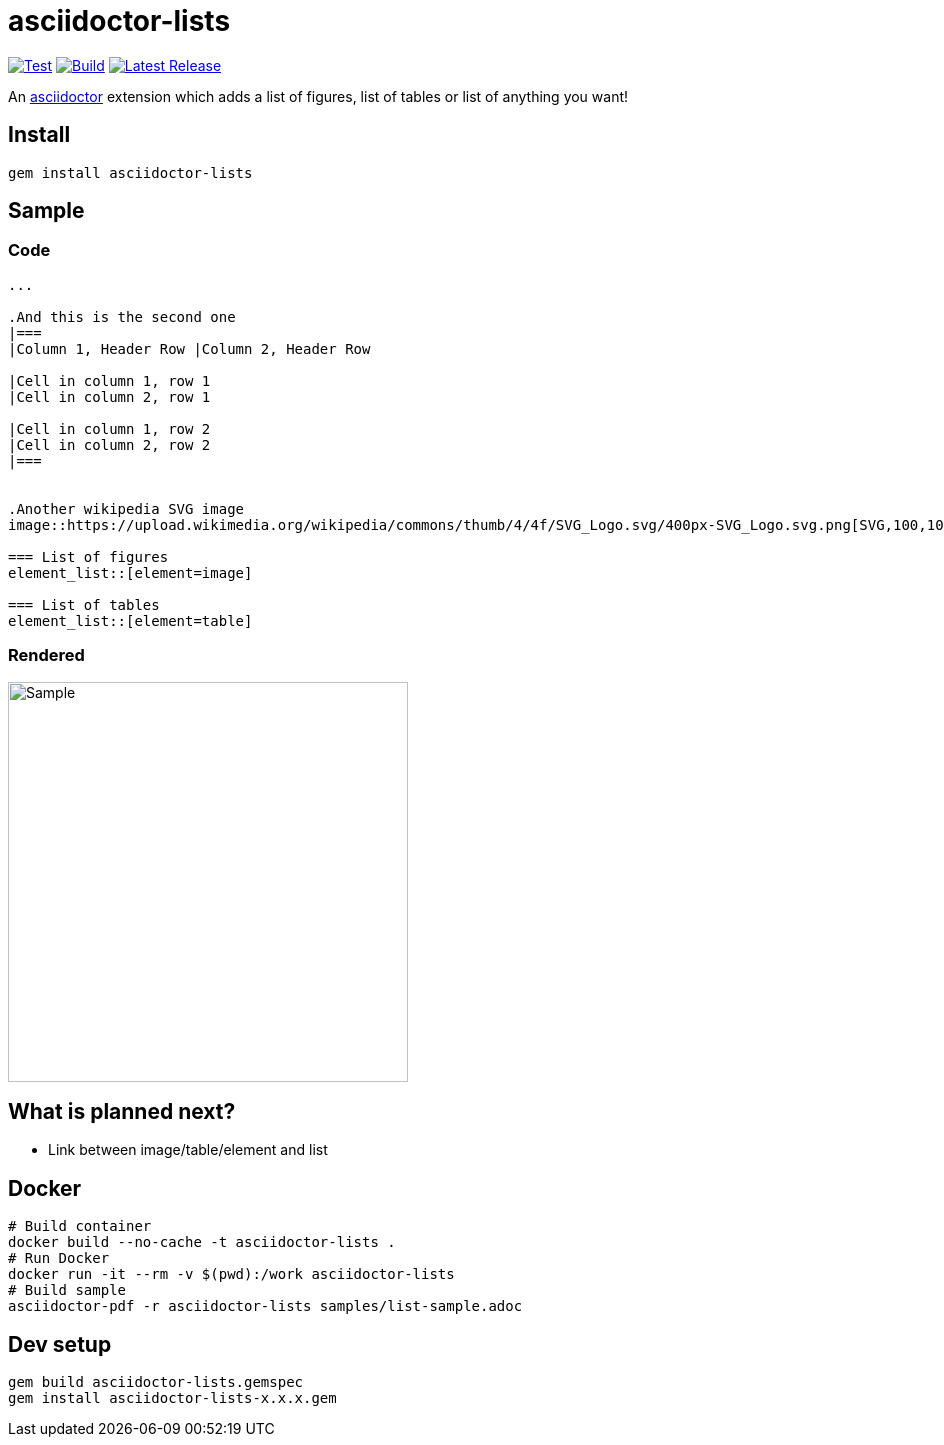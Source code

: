 = asciidoctor-lists
:toc: macro
:toclevels: 1

image:https://github.com/Alwinator/asciidoctor-lists/actions/workflows/test.yml/badge.svg[Test, link=https://github.com/Alwinator/asciidoctor-lists/actions/workflows/test.yml]
image:https://github.com/Alwinator/asciidoctor-lists/actions/workflows/publish_gem.yml/badge.svg[Build, link=https://github.com/Alwinator/asciidoctor-lists/actions/workflows/publish_gem.yml]
image:https://img.shields.io/gem/v/asciidoctor-lists.svg[Latest Release, link=https://rubygems.org/gems/asciidoctor-lists]

An https://asciidoctor.org/[asciidoctor] extension which adds a list of figures, list of tables or list of anything you want!

== Install
[source,asciidoc]
----
gem install asciidoctor-lists
----

== Sample
=== Code
[source,asciidoc]
----
...

.And this is the second one
|===
|Column 1, Header Row |Column 2, Header Row

|Cell in column 1, row 1
|Cell in column 2, row 1

|Cell in column 1, row 2
|Cell in column 2, row 2
|===


.Another wikipedia SVG image
image::https://upload.wikimedia.org/wikipedia/commons/thumb/4/4f/SVG_Logo.svg/400px-SVG_Logo.svg.png[SVG,100,100]

=== List of figures
element_list::[element=image]

=== List of tables
element_list::[element=table]

----

=== Rendered
image::img/sample.png[Sample,width=400]

== What is planned next?
* Link between image/table/element and list

== Docker
[source,bash]
----
# Build container
docker build --no-cache -t asciidoctor-lists .
# Run Docker
docker run -it --rm -v $(pwd):/work asciidoctor-lists
# Build sample
asciidoctor-pdf -r asciidoctor-lists samples/list-sample.adoc
----

== Dev setup
[source,bash]
----
gem build asciidoctor-lists.gemspec
gem install asciidoctor-lists-x.x.x.gem
----